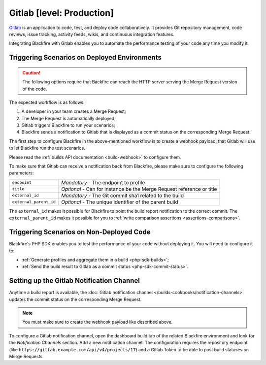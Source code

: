 Gitlab [level: Production]
==========================

`Gitlab <https://about.gitlab.com/>`_ is an application to code, test, and
deploy code collaboratively. It provides Git repository management, code
reviews, issue tracking, activity feeds, wikis, and continuous integration
features.

Integrating Blackfire with Gitlab enables you to automate the performance
testing of your code any time you modify it.

Triggering Scenarios on Deployed Environments
---------------------------------------------

.. caution::

    The following options require that Backfire can reach the HTTP
    server serving the Merge Request version of the code.

The expected workflow is as follows:

1. A developer in your team creates a Merge Request;

2. The Merge Request is automatically deployed;

3. Gitlab triggers Blackfire to run your scenarios;

4. Blackfire sends a notification to Gitlab that is displayed as a commit
   status on the corresponding Merge Request.

The first step to configure Blackfire in the above-mentioned workflow is to
create a webhook payload, that Gitlab will use to let Blackfire run the test
scenarios.

Please read the :ref:`builds API documentation <build-webhook>` to configure
them.

To make sure that Gitlab can receive a notification back from
Blackfire, please make sure to configure the following parameters:

====================== =======================
``endpoint``           *Mandatory* - The endpoint to profile
``title``              *Optional* - Can for instance be the Merge Request reference
                       or title
``external_id``        *Mandatory* - The Git commit sha1 related to the build
``external_parent_id`` *Optional* - The unique identifier of the parent build
====================== =======================

The ``external_id`` makes it possible for Blackfire to point the build report
notification to the correct commit. The ``external_parent_id`` makes it
possible for you to :ref:`write comparison assertions
<assertions-comparisons>`.

Triggering Scenarios on Non-Deployed Code
-----------------------------------------

Blackfire's PHP SDK enables you to test the performance of your code without
deploying it. You will need to configure it to:

* :ref:`Generate profiles and aggregate them in a build <php-sdk-builds>`;

* :ref:`Send the build result to Gitlab as a commit status
  <php-sdk-commit-status>`.

Setting up the Gitlab Notification Channel
------------------------------------------

Anytime a build report is available, the :doc:`Gitlab notification channel
</builds-cookbooks/notification-channels>` updates the commit status on the
corresponding Merge Request.

.. note::
    :class: doc-cta

    You must make sure to create the webhook payload like described above.

To configure a Gitlab notification channel, open the dashboard build tab of the
related Blackfire environment and look for the *Notification Channels* section.
Add a new notification channel. The configuration requires the repository
endpoint (like ``https://gitlab.example.com/api/v4/projects/17``) and a Gitlab
Token to be able to post build statuses on Merge Requests.
